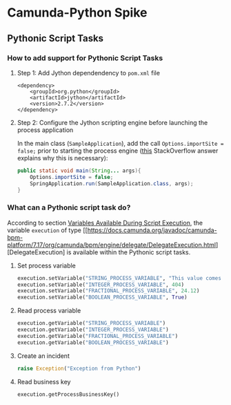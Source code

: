 * Camunda-Python Spike

** Pythonic Script Tasks

*** How to add support for Pythonic Script Tasks

**** Step 1: Add Jython dependendency to ~pom.xml~ file

#+begin_src
<dependency>
    <groupId>org.python</groupId>
    <artifactId>jython</artifactId>
    <version>2.7.2</version>
</dependency>
#+end_src

**** Step 2: Configure the Jython scripting engine before launching the process application

In the main class (~SampleApplication~), add the call ~Options.importSite = false;~ prior to starting the
process engine ([[https://stackoverflow.com/a/52825525/399457][this]] StackOverflow answer explains why this is
necessary):

#+begin_src java
public static void main(String... args){
    Options.importSite = false;
    SpringApplication.run(SampleApplication.class, args);
}
#+end_src

*** What can a Pythonic script task do?

According to section [[https://docs.camunda.org/manual/7.17/user-guide/process-engine/scripting/#variables-available-during-script-execution][Variables Available During Script Execution]],
the variable ~execution~ of type [[https://docs.camunda.org/javadoc/camunda-bpm-platform/7.17/org/camunda/bpm/engine/delegate/DelegateExecution.html][DelegateExecution]
is available within the Pythonic script tasks.

**** Set process variable

#+begin_src python
execution.setVariable("STRING_PROCESS_VARIABLE", "This value comes from Python")
execution.setVariable("INTEGER_PROCESS_VARIABLE", 404)
execution.setVariable("FRACTIONAL_PROCESS_VARIABLE", 24.12)
execution.setVariable("BOOLEAN_PROCESS_VARIABLE", True)
#+end_src

**** Read process variable

#+begin_src python
execution.getVariable("STRING_PROCESS_VARIABLE")
execution.getVariable("INTEGER_PROCESS_VARIABLE")
execution.getVariable("FRACTIONAL_PROCESS_VARIABLE")
execution.getVariable("BOOLEAN_PROCESS_VARIABLE")
#+end_src

**** Create an incident

#+begin_src python
raise Exception("Exception from Python")
#+end_src

**** Read business key

#+begin_src python
execution.getProcessBusinessKey()
#+end_src


